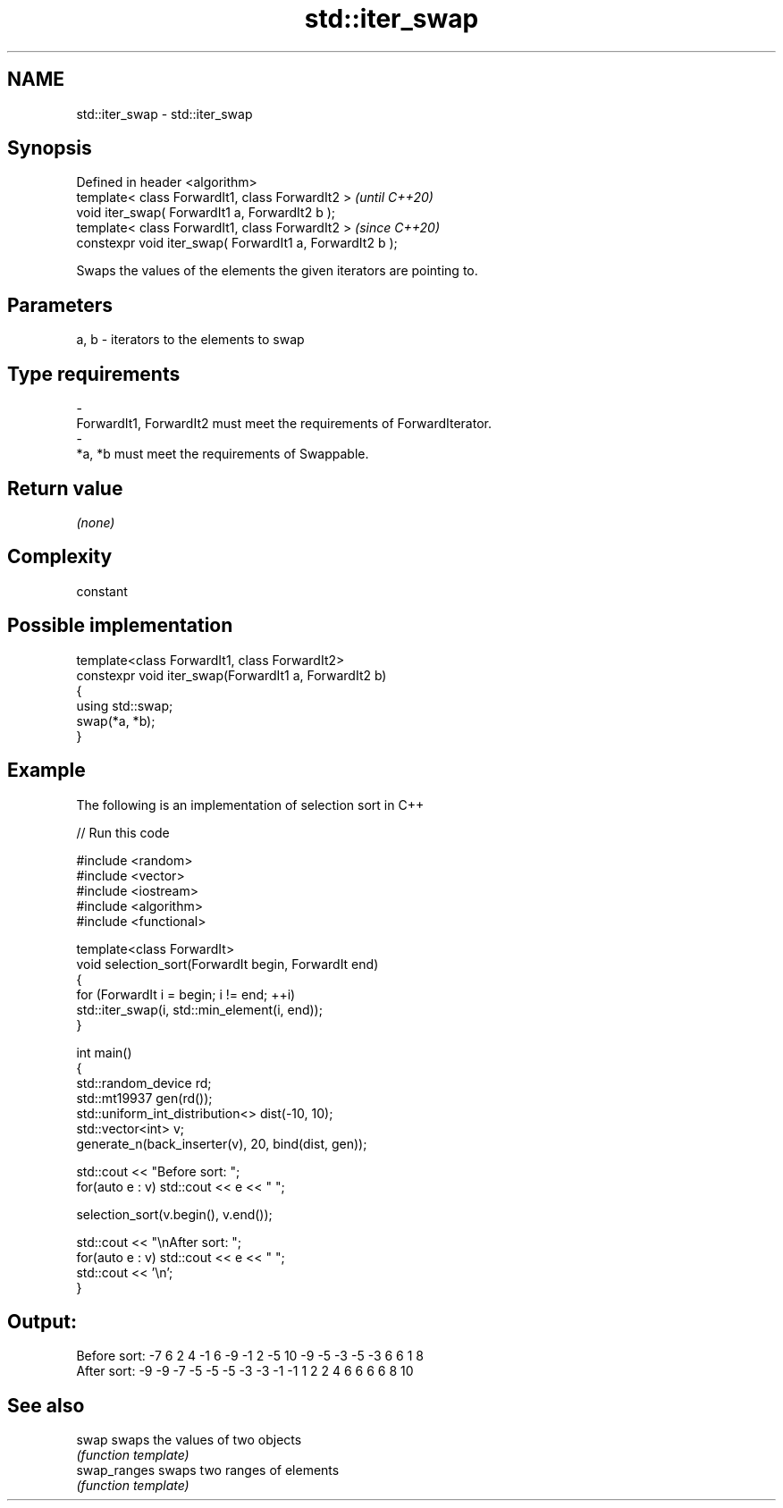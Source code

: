 .TH std::iter_swap 3 "2019.03.28" "http://cppreference.com" "C++ Standard Libary"
.SH NAME
std::iter_swap \- std::iter_swap

.SH Synopsis
   Defined in header <algorithm>
   template< class ForwardIt1, class ForwardIt2 >           \fI(until C++20)\fP
   void iter_swap( ForwardIt1 a, ForwardIt2 b );
   template< class ForwardIt1, class ForwardIt2 >           \fI(since C++20)\fP
   constexpr void iter_swap( ForwardIt1 a, ForwardIt2 b );

   Swaps the values of the elements the given iterators are pointing to.

.SH Parameters

   a, b           -           iterators to the elements to swap
.SH Type requirements
   -
   ForwardIt1, ForwardIt2 must meet the requirements of ForwardIterator.
   -
   *a, *b must meet the requirements of Swappable.

.SH Return value

   \fI(none)\fP

.SH Complexity

   constant

.SH Possible implementation

   template<class ForwardIt1, class ForwardIt2>
   constexpr void iter_swap(ForwardIt1 a, ForwardIt2 b)
   {
      using std::swap;
      swap(*a, *b);
   }

.SH Example

   The following is an implementation of selection sort in C++

   
// Run this code

 #include <random>
 #include <vector>
 #include <iostream>
 #include <algorithm>
 #include <functional>
  
 template<class ForwardIt>
 void selection_sort(ForwardIt begin, ForwardIt end)
 {
     for (ForwardIt i = begin; i != end; ++i)
         std::iter_swap(i, std::min_element(i, end));
 }
  
 int main()
 {
     std::random_device rd;
     std::mt19937 gen(rd());
     std::uniform_int_distribution<> dist(-10, 10);
     std::vector<int> v;
     generate_n(back_inserter(v), 20, bind(dist, gen));
  
     std::cout << "Before sort: ";
     for(auto e : v) std::cout << e << " ";
  
     selection_sort(v.begin(), v.end());
  
     std::cout << "\\nAfter sort: ";
     for(auto e : v) std::cout << e << " ";
     std::cout << '\\n';
 }

.SH Output:

 Before sort: -7 6 2 4 -1 6 -9 -1 2 -5 10 -9 -5 -3 -5 -3 6 6 1 8
 After sort: -9 -9 -7 -5 -5 -5 -3 -3 -1 -1 1 2 2 4 6 6 6 6 8 10

.SH See also

   swap        swaps the values of two objects
               \fI(function template)\fP 
   swap_ranges swaps two ranges of elements
               \fI(function template)\fP 
